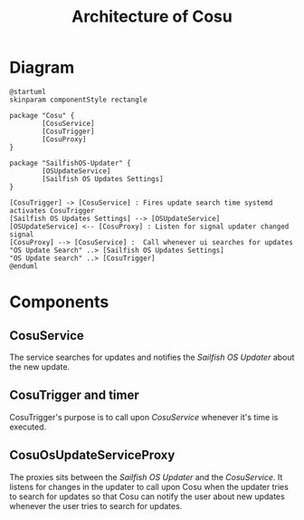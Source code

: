 #+TITLE: Architecture of Cosu
* Diagram
  :PROPERTIES:
  :CREATED:  [2024-02-21 Wed 08:43]
  :END:
  #+begin_src plantuml :file images/architecture-diagram-components.png
  @startuml
  skinparam componentStyle rectangle

  package "Cosu" {
          [CosuService]
          [CosuTrigger]
          [CosuProxy]
  }

  package "SailfishOS-Updater" {
          [OSUpdateService]
          [Sailfish OS Updates Settings]
  }

  [CosuTrigger] -> [CosuService] : Fires update search time systemd activates CosuTrigger
  [Sailfish OS Updates Settings] --> [OSUpdateService]
  [OSUpdateService] <-- [CosuProxy] : Listen for signal updater changed signal
  [CosuProxy] --> [CosuService] :  Call whenever ui searches for updates
  "OS Update Search" ..> [Sailfish OS Updates Settings]
  "OS Update search" ..> [CosuTrigger]
  @enduml
  #+end_src

#+RESULTS:
[[file:images/architecture-diagram-components.png]]

* Components
  :PROPERTIES:
  :CREATED:  [2024-02-21 Wed 08:43]
  :END:
** CosuService
   :PROPERTIES:
   :CREATED:  [2024-02-21 Wed 08:44]
   :END:
   The service searches for updates and notifies the /Sailfish OS Updater/
   about the new update.

** CosuTrigger and timer
   :PROPERTIES:
   :CREATED:  [2024-02-21 Wed 08:43]
   :END:
   CosuTrigger's purpose is to call upon /CosuService/ whenever it's time
   is executed.

** CosuOsUpdateServiceProxy
   :PROPERTIES:
   :CREATED:  [2024-02-21 Wed 08:44]
   :END:
   The proxies sits between the /Sailfish OS Updater/ and the /CosuService/.
   It listens for changes in the updater to call upon Cosu when the updater
   tries to search for updates so that Cosu can notify the user about new updates
   whenever the user tries to search for updates.

